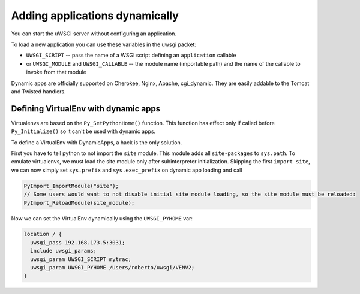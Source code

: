 Adding applications dynamically
===============================

You can start the uWSGI server without configuring an application.

To load a new application you can use these variables in the uwsgi packet:

* ``UWSGI_SCRIPT`` -- pass the name of a WSGI script defining an ``application`` callable
* or ``UWSGI_MODULE`` and ``UWSGI_CALLABLE`` -- the module name (importable path) and the name of the callable to invoke from that module

Dynamic apps are officially supported on Cherokee, Nginx, Apache, cgi_dynamic.
They are easily addable to the Tomcat and Twisted handlers.

Defining VirtualEnv with dynamic apps
-------------------------------------

Virtualenvs are based on the ``Py_SetPythonHome()`` function. This function has
effect only if called before ``Py_Initialize()`` so it can't be used with
dynamic apps.

To define a VirtualEnv with DynamicApps, a hack is the only solution.

First you have to tell python to not import the ``site`` module. This module
adds all ``site-packages`` to ``sys.path``.  To emulate virtualenvs, we must
load the site module only after subinterpreter initialization.  Skipping the
first ``import site``, we can now simply set ``sys.prefix`` and
``sys.exec_prefix`` on dynamic app loading and call

.. code-block:: c

   PyImport_ImportModule("site");
   // Some users would want to not disable initial site module loading, so the site module must be reloaded:
   PyImport_ReloadModule(site_module);

Now we can set the VirtualEnv dynamically using the ``UWSGI_PYHOME`` var:


.. code-block:: c

   location / {
     uwsgi_pass 192.168.173.5:3031;
     include uwsgi_params;
     uwsgi_param UWSGI_SCRIPT mytrac;
     uwsgi_param UWSGI_PYHOME /Users/roberto/uwsgi/VENV2;
   }
   


 
 

